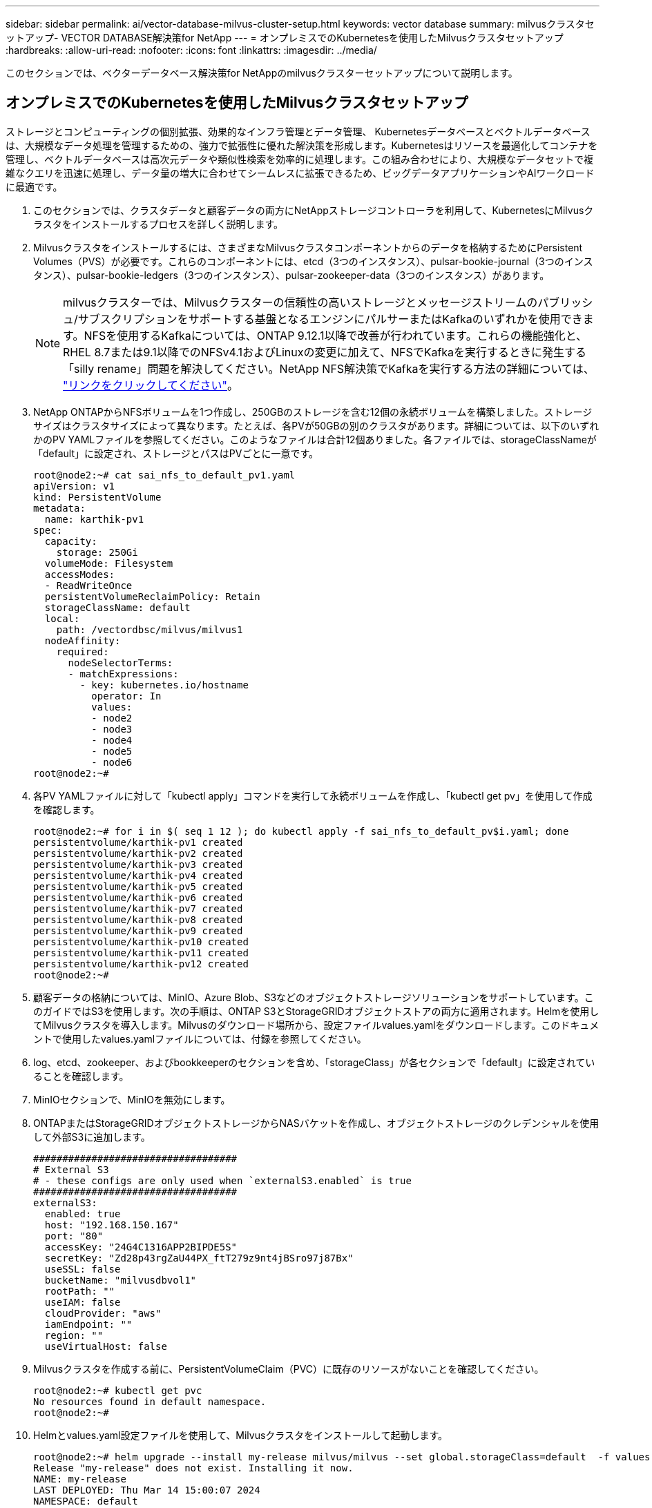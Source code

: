 ---
sidebar: sidebar 
permalink: ai/vector-database-milvus-cluster-setup.html 
keywords: vector database 
summary: milvusクラスタセットアップ- VECTOR DATABASE解決策for NetApp 
---
= オンプレミスでのKubernetesを使用したMilvusクラスタセットアップ
:hardbreaks:
:allow-uri-read: 
:nofooter: 
:icons: font
:linkattrs: 
:imagesdir: ../media/


[role="lead"]
このセクションでは、ベクターデータベース解決策for NetAppのmilvusクラスターセットアップについて説明します。



== オンプレミスでのKubernetesを使用したMilvusクラスタセットアップ

ストレージとコンピューティングの個別拡張、効果的なインフラ管理とデータ管理、
Kubernetesデータベースとベクトルデータベースは、大規模なデータ処理を管理するための、強力で拡張性に優れた解決策を形成します。Kubernetesはリソースを最適化してコンテナを管理し、ベクトルデータベースは高次元データや類似性検索を効率的に処理します。この組み合わせにより、大規模なデータセットで複雑なクエリを迅速に処理し、データ量の増大に合わせてシームレスに拡張できるため、ビッグデータアプリケーションやAIワークロードに最適です。

. このセクションでは、クラスタデータと顧客データの両方にNetAppストレージコントローラを利用して、KubernetesにMilvusクラスタをインストールするプロセスを詳しく説明します。
. Milvusクラスタをインストールするには、さまざまなMilvusクラスタコンポーネントからのデータを格納するためにPersistent Volumes（PVS）が必要です。これらのコンポーネントには、etcd（3つのインスタンス）、pulsar-bookie-journal（3つのインスタンス）、pulsar-bookie-ledgers（3つのインスタンス）、pulsar-zookeeper-data（3つのインスタンス）があります。
+

NOTE: milvusクラスターでは、Milvusクラスターの信頼性の高いストレージとメッセージストリームのパブリッシュ/サブスクリプションをサポートする基盤となるエンジンにパルサーまたはKafkaのいずれかを使用できます。NFSを使用するKafkaについては、ONTAP 9.12.1以降で改善が行われています。これらの機能強化と、RHEL 8.7または9.1以降でのNFSv4.1およびLinuxの変更に加えて、NFSでKafkaを実行するときに発生する「silly rename」問題を解決してください。NetApp NFS解決策でKafkaを実行する方法の詳細については、 link:../data-analytics/kafka-nfs-introduction.html["リンクをクリックしてください"]。

. NetApp ONTAPからNFSボリュームを1つ作成し、250GBのストレージを含む12個の永続ボリュームを構築しました。ストレージサイズはクラスタサイズによって異なります。たとえば、各PVが50GBの別のクラスタがあります。詳細については、以下のいずれかのPV YAMLファイルを参照してください。このようなファイルは合計12個ありました。各ファイルでは、storageClassNameが「default」に設定され、ストレージとパスはPVごとに一意です。
+
[source, yaml]
----
root@node2:~# cat sai_nfs_to_default_pv1.yaml
apiVersion: v1
kind: PersistentVolume
metadata:
  name: karthik-pv1
spec:
  capacity:
    storage: 250Gi
  volumeMode: Filesystem
  accessModes:
  - ReadWriteOnce
  persistentVolumeReclaimPolicy: Retain
  storageClassName: default
  local:
    path: /vectordbsc/milvus/milvus1
  nodeAffinity:
    required:
      nodeSelectorTerms:
      - matchExpressions:
        - key: kubernetes.io/hostname
          operator: In
          values:
          - node2
          - node3
          - node4
          - node5
          - node6
root@node2:~#
----
. 各PV YAMLファイルに対して「kubectl apply」コマンドを実行して永続ボリュームを作成し、「kubectl get pv」を使用して作成を確認します。
+
[source, bash]
----
root@node2:~# for i in $( seq 1 12 ); do kubectl apply -f sai_nfs_to_default_pv$i.yaml; done
persistentvolume/karthik-pv1 created
persistentvolume/karthik-pv2 created
persistentvolume/karthik-pv3 created
persistentvolume/karthik-pv4 created
persistentvolume/karthik-pv5 created
persistentvolume/karthik-pv6 created
persistentvolume/karthik-pv7 created
persistentvolume/karthik-pv8 created
persistentvolume/karthik-pv9 created
persistentvolume/karthik-pv10 created
persistentvolume/karthik-pv11 created
persistentvolume/karthik-pv12 created
root@node2:~#
----
. 顧客データの格納については、MinIO、Azure Blob、S3などのオブジェクトストレージソリューションをサポートしています。このガイドではS3を使用します。次の手順は、ONTAP S3とStorageGRIDオブジェクトストアの両方に適用されます。Helmを使用してMilvusクラスタを導入します。Milvusのダウンロード場所から、設定ファイルvalues.yamlをダウンロードします。このドキュメントで使用したvalues.yamlファイルについては、付録を参照してください。
. log、etcd、zookeeper、およびbookkeeperのセクションを含め、「storageClass」が各セクションで「default」に設定されていることを確認します。
. MinIOセクションで、MinIOを無効にします。
. ONTAPまたはStorageGRIDオブジェクトストレージからNASバケットを作成し、オブジェクトストレージのクレデンシャルを使用して外部S3に追加します。
+
[source, yaml]
----
###################################
# External S3
# - these configs are only used when `externalS3.enabled` is true
###################################
externalS3:
  enabled: true
  host: "192.168.150.167"
  port: "80"
  accessKey: "24G4C1316APP2BIPDE5S"
  secretKey: "Zd28p43rgZaU44PX_ftT279z9nt4jBSro97j87Bx"
  useSSL: false
  bucketName: "milvusdbvol1"
  rootPath: ""
  useIAM: false
  cloudProvider: "aws"
  iamEndpoint: ""
  region: ""
  useVirtualHost: false

----
. Milvusクラスタを作成する前に、PersistentVolumeClaim（PVC）に既存のリソースがないことを確認してください。
+
[source, bash]
----
root@node2:~# kubectl get pvc
No resources found in default namespace.
root@node2:~#
----
. Helmとvalues.yaml設定ファイルを使用して、Milvusクラスタをインストールして起動します。
+
[source, bash]
----
root@node2:~# helm upgrade --install my-release milvus/milvus --set global.storageClass=default  -f values.yaml
Release "my-release" does not exist. Installing it now.
NAME: my-release
LAST DEPLOYED: Thu Mar 14 15:00:07 2024
NAMESPACE: default
STATUS: deployed
REVISION: 1
TEST SUITE: None
root@node2:~#
----
. PersistentVolumeClaims（PVC）のステータスを確認します。
+
[source, bash]
----
root@node2:~# kubectl get pvc
NAME                                                             STATUS   VOLUME         CAPACITY   ACCESS MODES   STORAGECLASS   AGE
data-my-release-etcd-0                                           Bound    karthik-pv8    250Gi      RWO            default        3s
data-my-release-etcd-1                                           Bound    karthik-pv5    250Gi      RWO            default        2s
data-my-release-etcd-2                                           Bound    karthik-pv4    250Gi      RWO            default        3s
my-release-pulsar-bookie-journal-my-release-pulsar-bookie-0      Bound    karthik-pv10   250Gi      RWO            default        3s
my-release-pulsar-bookie-journal-my-release-pulsar-bookie-1      Bound    karthik-pv3    250Gi      RWO            default        3s
my-release-pulsar-bookie-journal-my-release-pulsar-bookie-2      Bound    karthik-pv1    250Gi      RWO            default        3s
my-release-pulsar-bookie-ledgers-my-release-pulsar-bookie-0      Bound    karthik-pv2    250Gi      RWO            default        3s
my-release-pulsar-bookie-ledgers-my-release-pulsar-bookie-1      Bound    karthik-pv9    250Gi      RWO            default        3s
my-release-pulsar-bookie-ledgers-my-release-pulsar-bookie-2      Bound    karthik-pv11   250Gi      RWO            default        3s
my-release-pulsar-zookeeper-data-my-release-pulsar-zookeeper-0   Bound    karthik-pv7    250Gi      RWO            default        3s
root@node2:~#
----
. ポッドのステータスを確認します。
+
[source, bash]
----
root@node2:~# kubectl get pods -o wide
NAME                                            READY   STATUS      RESTARTS        AGE    IP              NODE    NOMINATED NODE   READINESS GATES
<content removed to save page space>
----
+
ポッドのステータスが「Running」で正常に機能していることを確認してください

. MilvusおよびNetAppオブジェクトストレージでデータの書き込みと読み取りをテストします。
+
** Pythonプログラム「prepare_data_netapp_new.py」を使用してデータを書き込みます。
+
[source, python]
----
root@node2:~# date;python3 prepare_data_netapp_new.py ;date
Thu Apr  4 04:15:35 PM UTC 2024
=== start connecting to Milvus     ===
=== Milvus host: localhost         ===
Does collection hello_milvus_ntapnew_update2_sc exist in Milvus: False
=== Drop collection - hello_milvus_ntapnew_update2_sc ===
=== Drop collection - hello_milvus_ntapnew_update2_sc2 ===
=== Create collection `hello_milvus_ntapnew_update2_sc` ===
=== Start inserting entities       ===
Number of entities in hello_milvus_ntapnew_update2_sc: 3000
Thu Apr  4 04:18:01 PM UTC 2024
root@node2:~#
----
** Pythonファイル「verify_data_netapp.py」を使用してデータを読み取ります。
+
....
root@node2:~# python3 verify_data_netapp.py
=== start connecting to Milvus     ===
=== Milvus host: localhost         ===

Does collection hello_milvus_ntapnew_update2_sc exist in Milvus: True
{'auto_id': False, 'description': 'hello_milvus_ntapnew_update2_sc', 'fields': [{'name': 'pk', 'description': '', 'type': <DataType.INT64: 5>, 'is_primary': True, 'auto_id': False}, {'name': 'random', 'description': '', 'type': <DataType.DOUBLE: 11>}, {'name': 'var', 'description': '', 'type': <DataType.VARCHAR: 21>, 'params': {'max_length': 65535}}, {'name': 'embeddings', 'description': '', 'type': <DataType.FLOAT_VECTOR: 101>, 'params': {'dim': 16}}]}
Number of entities in Milvus: hello_milvus_ntapnew_update2_sc : 3000

=== Start Creating index IVF_FLAT  ===

=== Start loading                  ===

=== Start searching based on vector similarity ===

hit: id: 2998, distance: 0.0, entity: {'random': 0.9728033590489911}, random field: 0.9728033590489911
hit: id: 2600, distance: 0.602496862411499, entity: {'random': 0.3098157043984633}, random field: 0.3098157043984633
hit: id: 1831, distance: 0.6797959804534912, entity: {'random': 0.6331477114129169}, random field: 0.6331477114129169
hit: id: 2999, distance: 0.0, entity: {'random': 0.02316334456872482}, random field: 0.02316334456872482
hit: id: 2524, distance: 0.5918987989425659, entity: {'random': 0.285283165889066}, random field: 0.285283165889066
hit: id: 264, distance: 0.7254047393798828, entity: {'random': 0.3329096143562196}, random field: 0.3329096143562196
search latency = 0.4533s

=== Start querying with `random > 0.5` ===

query result:
-{'random': 0.6378742006852851, 'embeddings': [0.20963514, 0.39746657, 0.12019053, 0.6947492, 0.9535575, 0.5454552, 0.82360446, 0.21096309, 0.52323616, 0.8035404, 0.77824664, 0.80369574, 0.4914803, 0.8265614, 0.6145269, 0.80234545], 'pk': 0}
search latency = 0.4476s

=== Start hybrid searching with `random > 0.5` ===

hit: id: 2998, distance: 0.0, entity: {'random': 0.9728033590489911}, random field: 0.9728033590489911
hit: id: 1831, distance: 0.6797959804534912, entity: {'random': 0.6331477114129169}, random field: 0.6331477114129169
hit: id: 678, distance: 0.7351570129394531, entity: {'random': 0.5195484662306603}, random field: 0.5195484662306603
hit: id: 2644, distance: 0.8620758056640625, entity: {'random': 0.9785952878381153}, random field: 0.9785952878381153
hit: id: 1960, distance: 0.9083120226860046, entity: {'random': 0.6376039340439571}, random field: 0.6376039340439571
hit: id: 106, distance: 0.9792704582214355, entity: {'random': 0.9679994241326673}, random field: 0.9679994241326673
search latency = 0.1232s
Does collection hello_milvus_ntapnew_update2_sc2 exist in Milvus: True
{'auto_id': True, 'description': 'hello_milvus_ntapnew_update2_sc2', 'fields': [{'name': 'pk', 'description': '', 'type': <DataType.INT64: 5>, 'is_primary': True, 'auto_id': True}, {'name': 'random', 'description': '', 'type': <DataType.DOUBLE: 11>}, {'name': 'var', 'description': '', 'type': <DataType.VARCHAR: 21>, 'params': {'max_length': 65535}}, {'name': 'embeddings', 'description': '', 'type': <DataType.FLOAT_VECTOR: 101>, 'params': {'dim': 16}}]}
....
+
上記の検証に基づいて、NetAppストレージコントローラを使用したKubernetes上にMilvusクラスタを導入することで実証されているように、Kubernetesとベクトルデータベースの統合により、大規模なデータ操作を管理するための堅牢でスケーラブルで効率的な解決策が提供されます。このセットアップにより、お客様は高次元データを処理し、複雑なクエリを迅速かつ効率的に実行できるようになり、ビッグデータアプリケーションやAIワークロードに最適な解決策になります。さまざまなクラスタコンポーネントにPersistent Volume（PV；永続的ボリューム）を使用して、NetApp ONTAPから単一のNFSボリュームを作成することで、リソース利用率とデータ管理を最適化できます。PersistentVolumeClaims（PVC）とPODのステータスを検証し、データの書き込みと読み取りをテストするプロセスにより、信頼性が高く一貫したデータ処理が保証されます。お客様のデータにONTAPまたはStorageGRIDオブジェクトストレージを使用すると、データへのアクセス性とセキュリティがさらに向上します。全体的に、このセットアップにより、お客様は、増大するデータニーズに合わせてシームレスに拡張できる耐障害性とパフォーマンスに優れたデータ管理解決策を利用できます。




